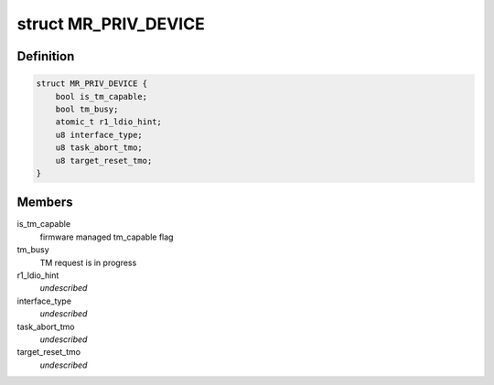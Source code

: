.. -*- coding: utf-8; mode: rst -*-
.. src-file: drivers/scsi/megaraid/megaraid_sas.h

.. _`mr_priv_device`:

struct MR_PRIV_DEVICE
=====================

.. c:type:: struct MR_PRIV_DEVICE

    sdev private hostdata

.. _`mr_priv_device.definition`:

Definition
----------

.. code-block:: c

    struct MR_PRIV_DEVICE {
        bool is_tm_capable;
        bool tm_busy;
        atomic_t r1_ldio_hint;
        u8 interface_type;
        u8 task_abort_tmo;
        u8 target_reset_tmo;
    }

.. _`mr_priv_device.members`:

Members
-------

is_tm_capable
    firmware managed tm_capable flag

tm_busy
    TM request is in progress

r1_ldio_hint
    *undescribed*

interface_type
    *undescribed*

task_abort_tmo
    *undescribed*

target_reset_tmo
    *undescribed*

.. This file was automatic generated / don't edit.

